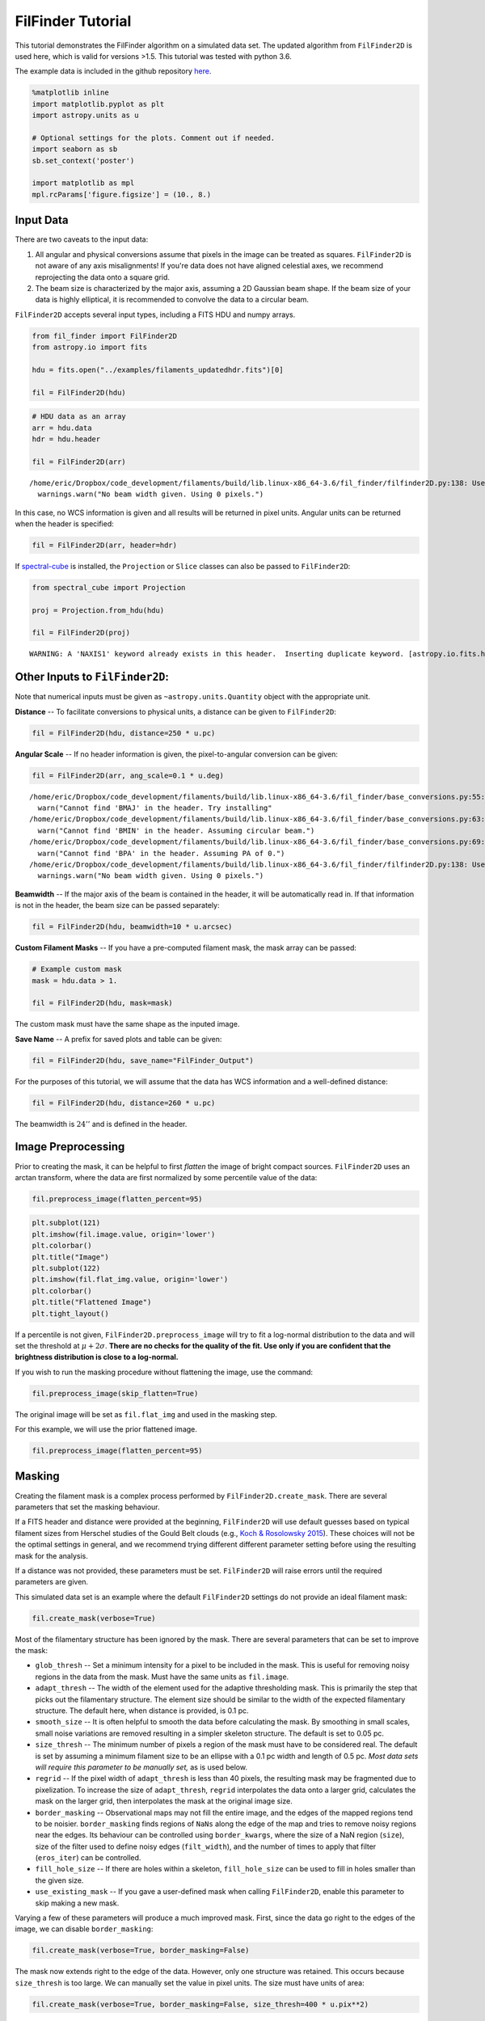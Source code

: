 
FilFinder Tutorial
==================

This tutorial demonstrates the FilFinder algorithm on a simulated data
set. The updated algorithm from ``FilFinder2D`` is used here, which is
valid for versions >1.5. This tutorial was tested with python 3.6.

The example data is included in the github repository
`here <https://github.com/e-koch/FilFinder/blob/master/examples/filaments_updatedhdr.fits>`__.

.. code:: ipython3

    %matplotlib inline
    import matplotlib.pyplot as plt
    import astropy.units as u
    
    # Optional settings for the plots. Comment out if needed.
    import seaborn as sb
    sb.set_context('poster')
    
    import matplotlib as mpl
    mpl.rcParams['figure.figsize'] = (10., 8.)

Input Data
----------

There are two caveats to the input data:

1) All angular and physical conversions assume that pixels in the image
   can be treated as squares. ``FilFinder2D`` is not aware of any axis
   misalignments! If you're data does not have aligned celestial axes,
   we recommend reprojecting the data onto a square grid.

2) The beam size is characterized by the major axis, assuming a 2D
   Gaussian beam shape. If the beam size of your data is highly
   elliptical, it is recommended to convolve the data to a circular
   beam.

``FilFinder2D`` accepts several input types, including a FITS HDU and
numpy arrays.

.. code:: ipython3

    from fil_finder import FilFinder2D
    from astropy.io import fits
    
    hdu = fits.open("../examples/filaments_updatedhdr.fits")[0]
    
    fil = FilFinder2D(hdu)

.. code:: ipython3

    # HDU data as an array
    arr = hdu.data
    hdr = hdu.header
    
    fil = FilFinder2D(arr)


.. parsed-literal::

    /home/eric/Dropbox/code_development/filaments/build/lib.linux-x86_64-3.6/fil_finder/filfinder2D.py:138: UserWarning: No beam width given. Using 0 pixels.
      warnings.warn("No beam width given. Using 0 pixels.")


In this case, no WCS information is given and all results will be
returned in pixel units. Angular units can be returned when the header
is specified:

.. code:: ipython3

    fil = FilFinder2D(arr, header=hdr)

If `spectral-cube <https://spectral-cube.readthedocs.io/en/latest/>`__
is installed, the ``Projection`` or ``Slice`` classes can also be passed
to ``FilFinder2D``:

.. code:: ipython3

    from spectral_cube import Projection
    
    proj = Projection.from_hdu(hdu)
    
    fil = FilFinder2D(proj)


.. parsed-literal::

    WARNING: A 'NAXIS1' keyword already exists in this header.  Inserting duplicate keyword. [astropy.io.fits.header]


Other Inputs to ``FilFinder2D``:
--------------------------------

Note that numerical inputs must be given as ``~astropy.units.Quantity``
object with the appropriate unit.

**Distance** -- To facilitate conversions to physical units, a distance
can be given to ``FilFinder2D``:

.. code:: ipython3

    fil = FilFinder2D(hdu, distance=250 * u.pc)

**Angular Scale** -- If no header information is given, the
pixel-to-angular conversion can be given:

.. code:: ipython3

    fil = FilFinder2D(arr, ang_scale=0.1 * u.deg)


.. parsed-literal::

    /home/eric/Dropbox/code_development/filaments/build/lib.linux-x86_64-3.6/fil_finder/base_conversions.py:55: UserWarning: Cannot find 'BMAJ' in the header. Try installing the `radio_beam` package for loading header information.
      warn("Cannot find 'BMAJ' in the header. Try installing"
    /home/eric/Dropbox/code_development/filaments/build/lib.linux-x86_64-3.6/fil_finder/base_conversions.py:63: UserWarning: Cannot find 'BMIN' in the header. Assuming circular beam.
      warn("Cannot find 'BMIN' in the header. Assuming circular beam.")
    /home/eric/Dropbox/code_development/filaments/build/lib.linux-x86_64-3.6/fil_finder/base_conversions.py:69: UserWarning: Cannot find 'BPA' in the header. Assuming PA of 0.
      warn("Cannot find 'BPA' in the header. Assuming PA of 0.")
    /home/eric/Dropbox/code_development/filaments/build/lib.linux-x86_64-3.6/fil_finder/filfinder2D.py:138: UserWarning: No beam width given. Using 0 pixels.
      warnings.warn("No beam width given. Using 0 pixels.")


**Beamwidth** -- If the major axis of the beam is contained in the
header, it will be automatically read in. If that information is not in
the header, the beam size can be passed separately:

.. code:: ipython3

    fil = FilFinder2D(hdu, beamwidth=10 * u.arcsec)

**Custom Filament Masks** -- If you have a pre-computed filament mask,
the mask array can be passed:

.. code:: ipython3

    # Example custom mask
    mask = hdu.data > 1.
    
    fil = FilFinder2D(hdu, mask=mask)

The custom mask must have the same shape as the inputed image.

**Save Name** -- A prefix for saved plots and table can be given:

.. code:: ipython3

    fil = FilFinder2D(hdu, save_name="FilFinder_Output")

For the purposes of this tutorial, we will assume that the data has WCS
information and a well-defined distance:

.. code:: ipython3

    fil = FilFinder2D(hdu, distance=260 * u.pc)

The beamwidth is :math:`24''` and is defined in the header.

Image Preprocessing
-------------------

Prior to creating the mask, it can be helpful to first *flatten* the
image of bright compact sources. ``FilFinder2D`` uses an arctan
transform, where the data are first normalized by some percentile value
of the data:

.. code:: ipython3

    fil.preprocess_image(flatten_percent=95)

.. code:: ipython3

    plt.subplot(121)
    plt.imshow(fil.image.value, origin='lower')
    plt.colorbar()
    plt.title("Image")
    plt.subplot(122)
    plt.imshow(fil.flat_img.value, origin='lower')
    plt.colorbar()
    plt.title("Flattened Image")
    plt.tight_layout()



.. image:: tutorial_files/tutorial_26_0.png


If a percentile is not given, ``FilFinder2D.preprocess_image`` will try
to fit a log-normal distribution to the data and will set the threshold
at :math:`\mu + 2 \sigma`. **There are no checks for the quality of the
fit. Use only if you are confident that the brightness distribution is
close to a log-normal.**

If you wish to run the masking procedure without flattening the image,
use the command:

.. code:: ipython3

    fil.preprocess_image(skip_flatten=True)

The original image will be set as ``fil.flat_img`` and used in the
masking step.

For this example, we will use the prior flattened image.

.. code:: ipython3

    fil.preprocess_image(flatten_percent=95)

Masking
-------

Creating the filament mask is a complex process performed by
``FilFinder2D.create_mask``. There are several parameters that set the
masking behaviour.

If a FITS header and distance were provided at the beginning,
``FilFinder2D`` will use default guesses based on typical filament sizes
from Herschel studies of the Gould Belt clouds (e.g., `Koch & Rosolowsky
2015 <https://ui.adsabs.harvard.edu/#abs/2015MNRAS.452.3435K/abstract>`__).
These choices will not be the optimal settings in general, and we
recommend trying different different parameter setting before using the
resulting mask for the analysis.

If a distance was not provided, these parameters must be set.
``FilFinder2D`` will raise errors until the required parameters are
given.

This simulated data set is an example where the default ``FilFinder2D``
settings do not provide an ideal filament mask:

.. code:: ipython3

    fil.create_mask(verbose=True)



.. image:: tutorial_files/tutorial_32_0.png


Most of the filamentary structure has been ignored by the mask. There
are several parameters that can be set to improve the mask:

-  ``glob_thresh`` -- Set a minimum intensity for a pixel to be included
   in the mask. This is useful for removing noisy regions in the data
   from the mask. Must have the same units as ``fil.image``.
-  ``adapt_thresh`` -- The width of the element used for the adaptive
   thresholding mask. This is primarily the step that picks out the
   filamentary structure. The element size should be similar to the
   width of the expected filamentary structure. The default here, when
   distance is provided, is 0.1 pc.
-  ``smooth_size`` -- It is often helpful to smooth the data before
   calculating the mask. By smoothing in small scales, small noise
   variations are removed resulting in a simpler skeleton structure. The
   default is set to 0.05 pc.
-  ``size_thresh`` -- The minimum number of pixels a region of the mask
   must have to be considered real. The default is set by assuming a
   minimum filament size to be an ellipse with a 0.1 pc width and length
   of 0.5 pc. *Most data sets will require this parameter to be manually
   set,* as is used below.
-  ``regrid`` -- If the pixel width of ``adapt_thresh`` is less than 40
   pixels, the resulting mask may be fragmented due to pixelization. To
   increase the size of ``adapt_thresh``, ``regrid`` interpolates the
   data onto a larger grid, calculates the mask on the larger grid, then
   interpolates the mask at the original image size.
-  ``border_masking`` -- Observational maps may not fill the entire
   image, and the edges of the mapped regions tend to be noisier.
   ``border_masking`` finds regions of ``NaNs`` along the edge of the
   map and tries to remove noisy regions near the edges. Its behaviour
   can be controlled using ``border_kwargs``, where the size of a NaN
   region (``size``), size of the filter used to define noisy edges
   (``filt_width``), and the number of times to apply that filter
   (``eros_iter``) can be controlled.
-  ``fill_hole_size`` -- If there are holes within a skeleton,
   ``fill_hole_size`` can be used to fill in holes smaller than the
   given size.
-  ``use_existing_mask`` -- If you gave a user-defined mask when calling
   ``FilFinder2D``, enable this parameter to skip making a new mask.

Varying a few of these parameters will produce a much improved mask.
First, since the data go right to the edges of the image, we can disable
``border_masking``:

.. code:: ipython3

    fil.create_mask(verbose=True, border_masking=False)



.. image:: tutorial_files/tutorial_34_0.png


The mask now extends right to the edge of the data. However, only one
structure was retained. This occurs because ``size_thresh`` is too
large. We can manually set the value in pixel units. The size must have
units of area:

.. code:: ipython3

    fil.create_mask(verbose=True, border_masking=False, size_thresh=400 * u.pix**2)



.. image:: tutorial_files/tutorial_36_0.png


Much better! Most of the filamentary structure is now being included in
the mask.

This simulated image does not have noise added in, however, most data
sets will. The cell below demonstrates how to set ``glob_thresh`` to
avoid noisy regions:

.. code:: ipython3

    # Define the noise value. As a demonstration, say values below the 20th percentile here are dominated by noise
    noise_level = np.percentile(fil.image, 20)
    noise_level
    
    plt.imshow(fil.image.value > noise_level, origin='lower')




.. parsed-literal::

    <matplotlib.image.AxesImage at 0x7f5472ec9da0>




.. image:: tutorial_files/tutorial_38_1.png


The dark regions will be excluded from the final mask. The filament mask
with the threshold is then:

.. code:: ipython3

    fil.create_mask(verbose=True, border_masking=False, size_thresh=400 * u.pix**2, glob_thresh=0.0267)



.. image:: tutorial_files/tutorial_40_0.png


A few small region have been removed compared to the previous mask, but
the structure is largely unchanged in this case.

This is a usable mask for the filament analysis. The effects of altering
the other parameters are shown in `Koch & Rosolowsky
2015 <https://ui.adsabs.harvard.edu/#abs/2015MNRAS.452.3435K/abstract>`__.

Try varying each parameter to assess its affect on your data.

If you gave a user-defined mask at the beginning, run:

.. code:: ipython3

    fil.create_mask(use_existing_mask=True)


.. parsed-literal::

    /home/eric/Dropbox/code_development/filaments/build/lib.linux-x86_64-3.6/fil_finder/filfinder2D.py:288: UserWarning: Using inputted mask. Skipping creation of anew mask.
      warnings.warn("Using inputted mask. Skipping creation of a"


Skeletonization
---------------

The next step is to reduce the mask into single-pixel-width skeleton
objects. These skeletons will define the location of a filament and its
path.

In ``FilFinder2D``, the `medial
axis <http://scikit-image.org/docs/0.10.x/auto_examples/plot_medial_transform.html>`__
is defined to be the skeleton:

.. code:: ipython3

    fil.medskel(verbose=True)



.. image:: tutorial_files/tutorial_44_0.png


Skeletons: Pruning & Length
---------------------------

We are now prepared to analyze the filaments. The first analysis step
includes two parts: pruning the skeleton structures and finding the
filament lengths. The first part removes small/unimportant spurs on the
skeletons. To ensure important portions of the skeleton are retained,
however, both parts are performed together.

Each skeleton is converted into a graph object using the
`networkx <https://networkx.github.io/>`__ package. We use the graph to
find the longest path through the skeleton, which is used to define the
structure's length. All branches in the skeleton away from this longest
path are eligible to be pruned off.

This process is handled by the ``FilFinder2D.analyze_skeletons``
function. When using ``verbose=True``, a ton of plots will get returned.
To save you some scrolling, the verbose mode is highlighted for just one
filament below.

With just the default settings:

.. code:: ipython3

    fil.analyze_skeletons()
    
    plt.imshow(fil.skeleton, origin='lower')




.. parsed-literal::

    <matplotlib.image.AxesImage at 0x7f5472dfa2b0>




.. image:: tutorial_files/tutorial_46_1.png


The skeletons are largely the same, with only short branches removed.

The default settings use minimum skeleton and branch lengths based off
of the beam size. To be kept, a branch must be at least three times the
length of the beam and a skeleton must have a length of 5 times the
beam. Practically, this will only remove very small features.

These parameters, and ones related to the pruning, can be manually set:

-  ``prune_criteria`` -- The criteria for removing a branch can be
   altered. The default ('all') uses a mix of the average intensity
   along the branch and its length. The length alone can be used for
   pruning with ``prune_criteria='length'``. All branches below this
   length will be removed. Finally, only the intensity can be used for
   pruning (``prune_criteria='intensity'``). A branch is kept in this
   case by comparing the average intensity along the branch to the
   average over the whole filament. The critical fraction that
   determines whether a branch is important is set by
   ``relintens_thresh``.
-  ``relintens_thresh`` -- Set the critical intensity comparison for
   intensity-based pruning.
-  ``nbeam_lengths`` -- Number of beam widths a skeleton must have to be
   considered a valid structure. Default is 5.
-  ``branch_nbeam_lengths`` -- Number of beam widths a branch must have
   to avoid pruning. Default is 3.
-  ``skel_thresh`` -- Minimum length for a skeleton. Overrides
   ``nbeam_lengths``. Must have a unit of length.
-  ``branch_thresh`` -- Minimum length for a branch. Overrides
   ``branch_nbeam_lengths``. Must have a unit of length.
-  ``max_prune_iter`` -- Number of pruning iterations. The default is
   10, which works well for multiple data sets used in the testing
   process. A warning is returned if the maximum is reached. **New in
   ``FilFinder2D``!**

Here we will highlight the effect of pruning away moderately long
branches. Note that re-running ``FilFinder2D.analyze_skeletons`` will
start on the *output* from the previous call, not that original skeleton
from ``FilFinder2D.medskel``.

.. code:: ipython3

    fil.analyze_skeletons(branch_thresh=40 * u.pix, prune_criteria='length')
    
    plt.imshow(fil.skeleton, origin='lower')
    plt.contour(fil.skeleton_longpath, colors='r')




.. parsed-literal::

    <matplotlib.contour.QuadContourSet at 0x7f547d573b70>




.. image:: tutorial_files/tutorial_48_1.png


The structure have now been significantly pruned. The red contours
highlight the longest paths through each skeleton.

If we continue to increase the branch threshold, the skeletons will
converge to the longest path structures:

.. code:: ipython3

    fil.analyze_skeletons(branch_thresh=400 * u.pix, prune_criteria='length')
    
    plt.imshow(fil.skeleton, origin='lower')
    plt.contour(fil.skeleton_longpath, colors='r')




.. parsed-literal::

    <matplotlib.contour.QuadContourSet at 0x7f5472dfa630>




.. image:: tutorial_files/tutorial_50_1.png


This is an extreme case of pruning and a significant amount of real
structure was removed. We will return to a less pruned version to use
for the rest of the tutorial:

.. code:: ipython3

    fil.medskel(verbose=False)
    fil.analyze_skeletons(branch_thresh=5 * u.pix, prune_criteria='length')
    
    plt.imshow(fil.skeleton, origin='lower')
    plt.contour(fil.skeleton_longpath, colors='r')




.. parsed-literal::

    <matplotlib.contour.QuadContourSet at 0x7f5472c0a550>




.. image:: tutorial_files/tutorial_52_1.png


Another new feature of ``FilFinder2D`` is that each filament has its own
analysis class defined in ``fil.filaments``:

.. code:: ipython3

    fil.filaments




.. parsed-literal::

    [<fil_finder.filament.Filament2D at 0x7f5472bf2fd0>,
     <fil_finder.filament.Filament2D at 0x7f5472bf2978>,
     <fil_finder.filament.Filament2D at 0x7f5472c2a710>,
     <fil_finder.filament.Filament2D at 0x7f5472c2a3c8>,
     <fil_finder.filament.Filament2D at 0x7f5472c2a518>,
     <fil_finder.filament.Filament2D at 0x7f5472afce80>,
     <fil_finder.filament.Filament2D at 0x7f5472afce48>,
     <fil_finder.filament.Filament2D at 0x7f5472afcb00>,
     <fil_finder.filament.Filament2D at 0x7f5472afcd30>,
     <fil_finder.filament.Filament2D at 0x7f5472afcba8>,
     <fil_finder.filament.Filament2D at 0x7f5472afccc0>,
     <fil_finder.filament.Filament2D at 0x7f5472f27940>]



This allows for each skeleton to be analyzed independently, in case your
analysis requires fine-tuning.

A separate tutorial on the ``Filament2D`` class is available from the
`docs page <http://fil-finder.readthedocs.io/en/latest/>`__. We will
highlight some of the features here to show the plotting outputs. Each
``Filament2D`` class does not contain that entire image, however, to
avoid making multiple copies of the data.

The first filament is quite large with a lot of structure. We can plot
the output from ``FilFinder2D.analyze_skeletons`` for just one filament
with:

.. code:: ipython3

    fil1 = fil.filaments[0]
    fil1.skeleton_analysis(fil.image, verbose=True, branch_thresh=5 * u.pix, prune_criteria='length')



.. image:: tutorial_files/tutorial_56_0.png



.. image:: tutorial_files/tutorial_56_1.png



.. image:: tutorial_files/tutorial_56_2.png


Three plots are returned:

-  The labeled branch array (left) with intersection points removed and
   the equivalent graph structure (right).
-  The longest path through the skeleton (left) and the same labeled
   branch array (right) as above.
-  The final, pruned skeleton structure.

Only one set of plots is shown after the iterative pruning has been
finished.

The lengths of the filament's longest paths are now calculated:

.. code:: ipython3

    fil.lengths()




.. math::

    [453.75945,~270.73506,~159.46804,~127.63961,~156.30866,~138.61017,~46.112698,~165.75231,~32.313708,~115.56854,~72.083261,~65.698485] \; \mathrm{pix}



The default output is in pixel units, but if the angular and physical
scales are defined, they can be converted into other units:

.. code:: ipython3

    fil.lengths(u.deg)




.. math::

    [0.75626575,~0.45122511,~0.26578006,~0.21273268,~0.26051443,~0.23101696,~0.076854497,~0.27625385,~0.053856181,~0.19261424,~0.12013877,~0.10949747] \; \mathrm{{}^{\circ}}



.. code:: ipython3

    fil.lengths(u.pc)




.. math::

    [3.4318251,~2.0475946,~1.2060717,~0.9653503,~1.182177,~1.0483217,~0.34875465,~1.2536002,~0.2443916,~0.87405568,~0.54517244,~0.49688378] \; \mathrm{pc}



The properties of the branches are also saved in the
``FilFinder2D.branch_properties`` dictionary. This includes the length
of each branch, the average intensity, the skeleton pixels of the
branch, and the number of branches in each skeleton:

.. code:: ipython3

    fil.branch_properties.keys()




.. parsed-literal::

    dict_keys(['length', 'intensity', 'pixels', 'number'])



.. code:: ipython3

    fil.branch_properties['number']




.. parsed-literal::

    array([36, 15,  3,  7, 11, 10,  1,  8,  1,  8,  1,  3])



.. code:: ipython3

    fil.branch_properties['length'][0]




.. math::

    [62.284271,~20.485281,~6.2426407,~13.656854,~7,~20.071068,~10.656854,~14.313708,~12.828427,~10.242641,~18.313708,~26.313708,~67.627417,~58.769553,~5.4142136,~15.485281,~15.071068,~12.242641,~25.727922,~16.313708,~7.8284271,~5.6568542,~7.2426407,~20.313708,~19.727922,~7.6568542,~30.970563,~56.112698,~14.899495,~23.142136,~8.2426407,~36.384776,~16.142136,~34.556349,~11.828427,~51.355339] \; \mathrm{pix}



Note that the pixels are defined with respect to the cut-out structures
in ``Filament2D``. These offsets are contained in
``FilFinder2D.filament_extents``. See the ``FilFinder2D`` tutorial for
more information.

The branch lengths can also be returned with:

.. code:: ipython3

    fil.branch_lengths(u.pix)[0]




.. math::

    [62.284271,~20.485281,~6.2426407,~13.656854,~7,~20.071068,~10.656854,~14.313708,~12.828427,~10.242641,~18.313708,~26.313708,~67.627417,~58.769553,~5.4142136,~15.485281,~15.071068,~12.242641,~25.727922,~16.313708,~7.8284271,~5.6568542,~7.2426407,~20.313708,~19.727922,~7.6568542,~30.970563,~56.112698,~14.899495,~23.142136,~8.2426407,~36.384776,~16.142136,~34.556349,~11.828427,~51.355339] \; \mathrm{pix}



.. code:: ipython3

    fil.branch_lengths(u.pc)[0]




.. math::

    [0.47106176,~0.1549321,~0.047213675,~0.10328806,~0.052941654,~0.15179936,~0.080598784,~0.10825591,~0.097022593,~0.077466048,~0.13850829,~0.19901304,~0.51147247,~0.44447962,~0.040948203,~0.11711663,~0.11398389,~0.092592235,~0.19458268,~0.1233821,~0.059207126,~0.042783317,~0.054776768,~0.15363448,~0.14920412,~0.057909504,~0.23423326,~0.42438558,~0.11268627,~0.17502613,~0.062339862,~0.27518146,~0.12208448,~0.2613529,~0.089459499,~0.38840523] \; \mathrm{pc}



Curvature and Orientation
-------------------------

A filament's curvature and orientation are calculated using a modified
version of the `Rolling Hough Transform
(RHT) <http://adsabs.harvard.edu/abs/2014ApJ...789...82C>`__. This can
be run either on the longest path skeletons or on individual branches.

The default setting is to run on the longest path skeletons:

.. code:: ipython3

    fil.exec_rht()
    fil1.plot_rht_distrib()



.. image:: tutorial_files/tutorial_70_0.png


The RHT distribution is shown for the first skeleton, along with its
longest path skeleton. The polar plot shows the distribution as a
function of :math:`2\theta`. Since there is no preferred direction,
:math:`0` and :math:`\pi` are equivalent direction for a filament, and
so the distribution is defined over :math:`\theta \in [-\pi/2, \pi/2)`.
Plotting the distribution as :math:`2\theta` makes it easier to
visualize with discontinuities. The solid green line shows the mean
orientation of the filament, and the curvature region is indicated by
the angle between the dashed blue lines.

The RHT distribution is built by measuring the angular distribution in a
circular region around each pixel in the skeleton, then accumulating the
distribution over all pixels in the skeleton. There are three parameters
that affect the distribution:

-  ``radius`` -- the radius of the circular region to use. The default
   is 10 pixels. The region must be large enough to avoid pixelization
   (causing spikes at 0, 45, and 90 deg) but small enough to only
   include the local filament direction.
-  ``ntheta`` -- The number of bins in :math:`\theta` to calculate the
   distribution at. Default is 180.
-  ``background_percentile`` -- The accumulation process used to create
   the distribution will create a constant background level over
   :math:`\theta`. Peaks in the distribution are better characterized by
   removing this constant level. The default setting is to subtract the
   25th percentile from the distribution.

The RHT returns the orientation and curvature of each filament. The
orientation is defined as the circular mean and the curvature is the
interquartile region about the mean. See the
`documentation <http://fil-finder.readthedocs.io/en/latest/api/fil_finder.FilFinder2D.html#fil_finder.FilFinder2D.exec_rht>`__
for the definitions.

.. code:: ipython3

    fil.orientation




.. math::

    [-0.09372123,~-0.4688631,~0.046228431,~0.47607807,~-0.56841827,~-0.96319154,~-0.57605962,~-1.0046175,~-0.028319612,~-0.41163082,~-0.74576315,~0.12105612] \; \mathrm{rad}



.. code:: ipython3

    fil.curvature




.. math::

    [0.58720166,~0.76920664,~0.50536306,~0.89124894,~0.77025275,~0.73970447,~0.44143597,~1.076277,~0.46711777,~0.73452577,~0.54890669,~0.55313247] \; \mathrm{rad}



It can be more useful to run this analysis on individual branches to
understand the distribution of orientation and curvature across the
whole map. This can be performed by enabling ``branches=True``:

.. code:: ipython3

    fil.exec_rht(branches=True, min_branch_length=5 * u.pix)

There is no default plot setting in this case.

An additional parameter is enabled in this mode: ``min_branch_lengths``.
This avoids running the RHT on very short branches, where pixelization
will lead to large spikes towards the axis directions.

The outputs are contained in ``FilFinder2D.orientation_branches`` and
``FilFinder2D.curvature_branches``, which return a list of lists for
each filament. These can be visualized as distributions:

.. code:: ipython3

    _ = plt.hist(fil.orientation_branches[0].value, bins=10)
    plt.xlabel("Orientation (rad)")




.. parsed-literal::

    Text(0.5,0,'Orientation (rad)')




.. image:: tutorial_files/tutorial_77_1.png


.. code:: ipython3

    all_orient = np.array([orient.value for fil_orient in fil.orientation_branches for orient in fil_orient])
    # Short, excluded branches have NaNs
    all_orient = all_orient[np.isfinite(all_orient)]
    
    _ = plt.hist(all_orient, bins=10)
    plt.xlabel("Orientation (rad)")




.. parsed-literal::

    Text(0.5,0,'Orientation (rad)')




.. image:: tutorial_files/tutorial_78_1.png


No orientation is strongly preferred in the example data.

Radial Profiles and Widths
--------------------------

``FilFinder2D`` finds filament widths by creating radial profiles
centered on the skeleton. A simple model can then be fit to the radial
profile to find the width.

There are several parameters used to control the creation of the radial
profile:

-  ``max_dist`` -- The maximum radial distance to build the radial
   profile to. Must be given in units of length (pixel, degree, pc,
   etc...). The default is 10 pixels. In order to not bias the fit, the
   profile should extend far enough to adequately fit the background
   level.
-  ``pad_to_distance`` -- FilFinder only includes pixels in the radial
   profiles that are closest to the filament which avoids
   double-counting pixels. But if the filaments are closely packed
   together, this can severely limit the number of points used to make
   the profile. ``pad_to_distance`` forces all pixels within the given
   distance to be included in the profile. Must be given in length units
   and be less than ``max_dist``.
-  ``use_longest_path`` -- Will use the longest path skeleton instead of
   the full skeleton. Default is False.
-  ``kwargs`` -- These are passed to the
   `radial\_profile <https://github.com/e-koch/FilFinder/blob/master/fil_finder/width.py#L365>`__
   function. Please see the documentation in the link for the different
   options. If an error about empty bins or an array with a shape of 0
   is returned, try using ``auto_cut=False``.

FilFinder supports 3 simple models for fitting the radial profiles: a
Gaussian with a mean fixed to 0 and a constant background, the same
Gaussian without a background, and a non-parametric method to estimate
Gaussian widths. However, FilFinder uses the
`astropy.modeling <http://docs.astropy.org/en/stable/modeling/>`__
package and will accept any 1D astropy model. For example, the
`radfil <https://github.com/catherinezucker/radfil>`__ package has an
astropy implementation of a Plummer model, which could be used here.

The parameters that control the fitting are:

-  ``fit_model`` -- The model to the profiles to. The defaults are
   ``gaussian_bkg``, ``gaussian_nobkg``, and ``nonparam``. Otherwise, a
   1D astropy model can be given, as discussed above.
-  ``fitter`` -- The fitter to use. See
   `astropy.modeling.fitter <http://docs.astropy.org/en/stable/modeling/index.html#module-astropy.modeling.fitting>`__.
   Defaults to a least-squares fitter.
-  ``try_nonparam`` -- If the fit to the model fails, the non-parametric
   method can be used instead. Default is True.
-  ``add_width_to_length`` -- The fitted FWHM can be added to the
   lengths (``FilFinder2D.lengths``), assuming that the skeleton's
   length was shortened by the width in the medial axis transform
   (``FilFinder2D.medskel``). The width will not be added if the fit was
   poor or highly unconstrained. Default is True.
-  ``deconvolve_width`` -- Subtract off the beam width when calculating
   the FWHM width. Default is True.
-  ``fwhm_function`` -- Pass a function that takes the ``fit_model`` and
   returns the FWHM and its uncertainty. If None is given, the FWHM is
   passed assuming a Gaussian profile.
-  ``chisq_max`` -- The critical reduced :math:`\chi^2` used to
   determine "bad" fits. The default is 10, and is entirely subjective.
   This seems to flag most bad fits, but the quality of the fits should
   always be visually checked.

With the default settings, a Gaussian with a constant background is fit
to the profiles:

.. code:: ipython3

    fil.find_widths(max_dist=0.2 * u.pc)
    fil1.plot_radial_profile(xunit=u.pc)


.. parsed-literal::

    /home/eric/Dropbox/code_development/filaments/build/lib.linux-x86_64-3.6/fil_finder/filament.py:926: UserWarning: Ignoring adding the width to the length because the fail flag was raised for the fit.
      warnings.warn("Ignoring adding the width to the length because"



.. image:: tutorial_files/tutorial_81_1.png


The radial profile of the first filament is shown above. The binned
radial profile is shown as black diamonds and the fit is shown with the
red solid line.

The profile can be plotted with different ``xunit``\ s:

.. code:: ipython3

    fil1.plot_radial_profile(xunit=u.pix)



.. image:: tutorial_files/tutorial_83_0.png


Based on the warning above, at least one of the filament profile fits
failed. We can look at the list of widths. ``FilFinder2D.widths()``
returns the FWHMs and their uncertainties:

.. code:: ipython3

    fil.widths()




.. parsed-literal::

    (<Quantity [ 6.8908461 ,  4.3148627 ,  7.61875285,  5.73253972,  6.89457072,
                 7.01281673, 43.24213164,  5.51177282,  8.63979524,  4.62431374,
                 2.61879647,  5.11334422] pix>,
     <Quantity [ 0.21120144,  0.21981508,  0.25891586,  0.34575726,  0.1521915 ,
                 0.57087374, 56.06296197,  0.18323136,  0.71417106,  0.42027546,
                 0.39571059,  0.23258477] pix>)



These widths can be returned in other units as well:

.. code:: ipython3

    fil.widths(u.pc)




.. parsed-literal::

    (<Quantity [0.05211611, 0.03263371, 0.05762134, 0.04335573, 0.05214428,
                0.05303859, 0.32704428, 0.04168605, 0.06534358, 0.03497412,
                0.0198062 , 0.0386727 ] pc>,
     <Quantity [0.00159734, 0.00166248, 0.0019582 , 0.00261499, 0.00115104,
                0.00431757, 0.42400942, 0.0013858 , 0.00540134, 0.00317858,
                0.0029928 , 0.00175906] pc>)



The 6th filament has a much larger width, and its uncertainty is very
large. We can look at this radial profile more closely:

.. code:: ipython3

    fil.filaments[6].plot_radial_profile(xunit=u.pc)



.. image:: tutorial_files/tutorial_89_0.png


This is a faint feature near another, and the simple modeling has failed
here. This is a case where fine-tuning may lead to a better result for
certain filaments. See the ``Filament2D`` tutorial.

The fit results can be returned as an `astropy
table <http://docs.astropy.org/en/stable/table/>`__:

.. code:: ipython3

    fil.width_fits(xunit=u.pc)


.. parsed-literal::

    WARNING: MergeConflictWarning: In merged column 'amplitude_0' the 'unit' attribute does not match ( != K).  Using K for merged output [astropy.utils.metadata]
    WARNING: MergeConflictWarning: In merged column 'amplitude_0_err' the 'unit' attribute does not match ( != K).  Using K for merged output [astropy.utils.metadata]
    WARNING: MergeConflictWarning: In merged column 'stddev_0' the 'unit' attribute does not match ( != pc).  Using pc for merged output [astropy.utils.metadata]
    WARNING: MergeConflictWarning: In merged column 'stddev_0_err' the 'unit' attribute does not match ( != pc).  Using pc for merged output [astropy.utils.metadata]
    WARNING: MergeConflictWarning: In merged column 'amplitude_1' the 'unit' attribute does not match ( != K).  Using K for merged output [astropy.utils.metadata]
    WARNING: MergeConflictWarning: In merged column 'amplitude_1_err' the 'unit' attribute does not match ( != K).  Using K for merged output [astropy.utils.metadata]
    WARNING: MergeConflictWarning: In merged column 'amplitude_0' the 'unit' attribute does not match (K != ).  Using  for merged output [astropy.utils.metadata]
    WARNING: MergeConflictWarning: In merged column 'amplitude_0_err' the 'unit' attribute does not match (K != ).  Using  for merged output [astropy.utils.metadata]
    WARNING: MergeConflictWarning: In merged column 'stddev_0' the 'unit' attribute does not match (pc != ).  Using  for merged output [astropy.utils.metadata]
    WARNING: MergeConflictWarning: In merged column 'stddev_0_err' the 'unit' attribute does not match (pc != ).  Using  for merged output [astropy.utils.metadata]
    WARNING: MergeConflictWarning: In merged column 'amplitude_1' the 'unit' attribute does not match (K != ).  Using  for merged output [astropy.utils.metadata]
    WARNING: MergeConflictWarning: In merged column 'amplitude_1_err' the 'unit' attribute does not match (K != ).  Using  for merged output [astropy.utils.metadata]




.. raw:: html

    <i>Table length=12</i>
    <table id="table140000708124064" class="table-striped table-bordered table-condensed">
    <thead><tr><th>amplitude_0</th><th>amplitude_0_err</th><th>stddev_0</th><th>stddev_0_err</th><th>amplitude_1</th><th>amplitude_1_err</th><th>fwhm</th><th>fwhm_err</th><th>fail_flag</th><th>model_type</th></tr></thead>
    <thead><tr><th></th><th></th><th></th><th></th><th></th><th></th><th>pc</th><th>pc</th><th></th><th></th></tr></thead>
    <thead><tr><th>float64</th><th>float64</th><th>float64</th><th>float64</th><th>float64</th><th>float64</th><th>float64</th><th>float64</th><th>bool</th><th>str12</th></tr></thead>
    <tr><td>0.8266318642985881</td><td>0.021908564156604842</td><td>3.3835577748381396</td><td>0.07756760622361797</td><td>0.07000301037057191</td><td>0.0066838356612052875</td><td>0.052116112847711886</td><td>0.0015973362521571198</td><td>False</td><td>gaussian_bkg</td></tr>
    <tr><td>1.610889141321533</td><td>0.05823998765210095</td><td>2.498581466936979</td><td>0.0684566283485164</td><td>0.10149694602325535</td><td>0.011292916525371517</td><td>0.03263370969939996</td><td>0.0016624820013050273</td><td>False</td><td>gaussian_bkg</td></tr>
    <tr><td>0.8867464296160771</td><td>0.031793809834588294</td><td>3.6541914982443844</td><td>0.09734996214533265</td><td>0.1558602055832551</td><td>0.00785018512868218</td><td>0.05762133955387579</td><td>0.001958204832120392</td><td>False</td><td>gaussian_bkg</td></tr>
    <tr><td>0.6715148511637843</td><td>0.032901580538658826</td><td>2.968437758937908</td><td>0.12041344744531615</td><td>0.1174774330284996</td><td>0.009160806938584936</td><td>0.04335573344311829</td><td>0.0026149944928117643</td><td>False</td><td>gaussian_bkg</td></tr>
    <tr><td>0.4353429538973092</td><td>0.009204276481418352</td><td>3.3849258021981505</td><td>0.05590272982997455</td><td>0.02526366665910463</td><td>0.0022355344064575295</td><td>0.05214428247972733</td><td>0.0011510385041146299</td><td>False</td><td>gaussian_bkg</td></tr>
    <tr><td>0.13653513247619764</td><td>0.008853443143977605</td><td>3.4284523403458675</td><td>0.21058090555591993</td><td>0.04690377151911184</td><td>0.0038059534077885884</td><td>0.053038588139601446</td><td>0.004317571408578928</td><td>False</td><td>gaussian_bkg</td></tr>
    <tr><td>0.08139836490154266</td><td>0.016841093078255653</td><td>0.13947584235216182</td><td>0.17929477062975646</td><td>0.04166540503501892</td><td>0.0183346439152956</td><td>0.3270442815271493</td><td>0.4240094190495937</td><td>True</td><td>nonparam</td></tr>
    <tr><td>0.21357591588327188</td><td>0.005301560204550227</td><td>2.89205108873655</td><td>0.0629752233735968</td><td>0.05620741989680834</td><td>0.0013182403481251076</td><td>0.04168605274044444</td><td>0.0013857959315123815</td><td>False</td><td>gaussian_bkg</td></tr>
    <tr><td>1.7292936362939049</td><td>0.16886579339497365</td><td>4.0431210697068884</td><td>0.27521588902838573</td><td>-0.010528218993459898</td><td>0.033082124518902876</td><td>0.06534357859370385</td><td>0.005401342450237702</td><td>False</td><td>gaussian_bkg</td></tr>
    <tr><td>1.6067353590457791</td><td>0.09476125935685616</td><td>2.596490706619731</td><td>0.1349830078341973</td><td>0.20945758183542568</td><td>0.03207949945389873</td><td>0.034974116881036445</td><td>0.003178582552243453</td><td>False</td><td>gaussian_bkg</td></tr>
    <tr><td>0.03892922006803144</td><td>0.0028615655670046715</td><td>2.030309712573202</td><td>0.09204531211727611</td><td>0.029055098584967392</td><td>0.00033216917564048653</td><td>0.019806202366241643</td><td>0.002992796127670664</td><td>False</td><td>gaussian_bkg</td></tr>
    <tr><td>2.544740855958763</td><td>0.08294821284997458</td><td>2.7569059276825842</td><td>0.07779450314303882</td><td>0.22128380631722383</td><td>0.031851617462379564</td><td>0.038672700082474525</td><td>0.001759060359710792</td><td>False</td><td>gaussian_bkg</td></tr>
    </table>



This provides the fit results, the parameter errors, whether or not the
fit failed, and the type of model used. The table can then be saved.

Other Filament Properties
-------------------------

With the width models, we can define other filament properties, such as
the total intensity within the FWHM of the filament:

.. code:: ipython3

    fil.total_intensity()




.. math::

    [7133.1509,~3538.8506,~1187.0249,~853.59998,~824.00342,~350.38428,~98.006683,~359.08759,~400.62476,~2129.0601,~11.555851,~1204.0597] \; \mathrm{K}



If a background was fit in the model, the background level can be
subtracted off. The index of the background parameter needs to be given.
For the ''gaussian\_bkg'', this is ``bkg_mod_index=2`` and set as the
default:

.. code:: ipython3

    fil.total_intensity(bkg_subtract=True)




.. math::

    [6738.7539,~3378.1809,~990.95276,~738.23712,~782.19208,~266.42651,~21.717327,~291.18903,~404.1517,~1898.6567,~6.3840432,~1115.9888] \; \mathrm{K}



The median brightness along the skeleton is calculated with:

.. code:: ipython3

    fil.median_brightness()




.. parsed-literal::

    array([0.995523  , 2.0136652 , 1.088453  , 0.8972937 , 0.503168  ,
           0.1784499 , 0.05824468, 0.27832663, 0.9761157 , 1.8300676 ,
           0.06206793, 3.0347648 ], dtype=float32)



Based on the radial profile models, we can create an image based on the
models:

.. code:: ipython3

    fil_mod = fil.filament_model()
    plt.imshow(fil_mod)
    plt.colorbar()




.. parsed-literal::

    <matplotlib.colorbar.Colorbar at 0x7f5472e73400>




.. image:: tutorial_files/tutorial_99_1.png


By default, the background level is subtracted off, as was used for
``fil.total_intensity``. The maximum radius around each skeleton to
evaluate the model can also be given with ``max_radius``. The default is
3 times the FWHM, which should account for most of the model flux.

This model can be used to estimate the fraction of the total flux
contained in the filamentary structure:

.. code:: ipython3

    fil.covering_fraction()




.. parsed-literal::

    0.5562639744273953



The same keywords given to ``FilFinder2D.filament_model`` can be passed
here.

The values aligned along the longest path are returned with:

.. code:: ipython3

    profs = fil.ridge_profiles()
    plt.subplot(211)
    plt.plot(profs[0])
    plt.subplot(212)
    plt.plot(profs[1])
    plt.tight_layout()



.. image:: tutorial_files/tutorial_103_0.png


This can be useful for examining the distribution of cores along
filaments.

Output Table & Images
---------------------

``FilFinder2D`` returns result tables as `astropy
tables <http://docs.astropy.org/en/stable/table/>`__.
``FilFinder2D.width_fits`` is highlighted above.

The width results and additional properties are returned with:

.. code:: ipython3

    fil.output_table(xunit=u.pc)


.. parsed-literal::

    WARNING: MergeConflictWarning: In merged column 'amplitude_0' the 'unit' attribute does not match ( != K).  Using K for merged output [astropy.utils.metadata]
    WARNING: MergeConflictWarning: In merged column 'amplitude_0_err' the 'unit' attribute does not match ( != K).  Using K for merged output [astropy.utils.metadata]
    WARNING: MergeConflictWarning: In merged column 'stddev_0' the 'unit' attribute does not match ( != pc).  Using pc for merged output [astropy.utils.metadata]
    WARNING: MergeConflictWarning: In merged column 'stddev_0_err' the 'unit' attribute does not match ( != pc).  Using pc for merged output [astropy.utils.metadata]
    WARNING: MergeConflictWarning: In merged column 'amplitude_1' the 'unit' attribute does not match ( != K).  Using K for merged output [astropy.utils.metadata]
    WARNING: MergeConflictWarning: In merged column 'amplitude_1_err' the 'unit' attribute does not match ( != K).  Using K for merged output [astropy.utils.metadata]
    WARNING: MergeConflictWarning: In merged column 'amplitude_0' the 'unit' attribute does not match (K != ).  Using  for merged output [astropy.utils.metadata]
    WARNING: MergeConflictWarning: In merged column 'amplitude_0_err' the 'unit' attribute does not match (K != ).  Using  for merged output [astropy.utils.metadata]
    WARNING: MergeConflictWarning: In merged column 'stddev_0' the 'unit' attribute does not match (pc != ).  Using  for merged output [astropy.utils.metadata]
    WARNING: MergeConflictWarning: In merged column 'stddev_0_err' the 'unit' attribute does not match (pc != ).  Using  for merged output [astropy.utils.metadata]
    WARNING: MergeConflictWarning: In merged column 'amplitude_1' the 'unit' attribute does not match (K != ).  Using  for merged output [astropy.utils.metadata]
    WARNING: MergeConflictWarning: In merged column 'amplitude_1_err' the 'unit' attribute does not match (K != ).  Using  for merged output [astropy.utils.metadata]




.. raw:: html

    <i>Table length=12</i>
    <table id="table140000669213192" class="table-striped table-bordered table-condensed">
    <thead><tr><th>lengths</th><th>branches</th><th>total_intensity</th><th>median_brightness</th><th>X_posn</th><th>Y_posn</th><th>amplitude_0</th><th>amplitude_0_err</th><th>stddev_0</th><th>stddev_0_err</th><th>amplitude_1</th><th>amplitude_1_err</th><th>fwhm</th><th>fwhm_err</th><th>fail_flag</th><th>model_type</th></tr></thead>
    <thead><tr><th>pc</th><th></th><th>K</th><th></th><th>pix</th><th>pix</th><th></th><th></th><th></th><th></th><th></th><th></th><th>pc</th><th>pc</th><th></th><th></th></tr></thead>
    <thead><tr><th>float64</th><th>int64</th><th>float64</th><th>float32</th><th>float64</th><th>float64</th><th>float64</th><th>float64</th><th>float64</th><th>float64</th><th>float64</th><th>float64</th><th>float64</th><th>float64</th><th>bool</th><th>str12</th></tr></thead>
    <tr><td>3.4839412361229956</td><td>36</td><td>7133.15087890625</td><td>0.995523</td><td>106.0</td><td>95.5</td><td>0.8266318642985881</td><td>0.021908564156604842</td><td>3.3835577748381396</td><td>0.07756760622361797</td><td>0.07000301037057191</td><td>0.0066838356612052875</td><td>0.052116112847711886</td><td>0.0015973362521571198</td><td>False</td><td>gaussian_bkg</td></tr>
    <tr><td>2.080228297847961</td><td>15</td><td>3538.8505859375</td><td>2.0136652</td><td>188.0</td><td>45.0</td><td>1.610889141321533</td><td>0.05823998765210095</td><td>2.498581466936979</td><td>0.0684566283485164</td><td>0.10149694602325535</td><td>0.011292916525371517</td><td>0.03263370969939996</td><td>0.0016624820013050273</td><td>False</td><td>gaussian_bkg</td></tr>
    <tr><td>1.2636930050233348</td><td>3</td><td>1187.02490234375</td><td>1.088453</td><td>142.0</td><td>126.5</td><td>0.8867464296160771</td><td>0.031793809834588294</td><td>3.6541914982443844</td><td>0.09734996214533265</td><td>0.1558602055832551</td><td>0.00785018512868218</td><td>0.05762133955387579</td><td>0.001958204832120392</td><td>False</td><td>gaussian_bkg</td></tr>
    <tr><td>1.0087060309826756</td><td>7</td><td>853.5999755859375</td><td>0.8972937</td><td>43.0</td><td>123.0</td><td>0.6715148511637843</td><td>0.032901580538658826</td><td>2.968437758937908</td><td>0.12041344744531615</td><td>0.1174774330284996</td><td>0.009160806938584936</td><td>0.04335573344311829</td><td>0.0026149944928117643</td><td>False</td><td>gaussian_bkg</td></tr>
    <tr><td>1.2343212651217559</td><td>11</td><td>824.00341796875</td><td>0.503168</td><td>213.0</td><td>120.5</td><td>0.4353429538973092</td><td>0.009204276481418352</td><td>3.3849258021981505</td><td>0.05590272982997455</td><td>0.02526366665910463</td><td>0.0022355344064575295</td><td>0.05214428247972733</td><td>0.0011510385041146299</td><td>False</td><td>gaussian_bkg</td></tr>
    <tr><td>1.101360276675763</td><td>10</td><td>350.38427734375</td><td>0.1784499</td><td>218.0</td><td>178.0</td><td>0.13653513247619764</td><td>0.008853443143977605</td><td>3.4284523403458675</td><td>0.21058090555591993</td><td>0.04690377151911184</td><td>0.0038059534077885884</td><td>0.053038588139601446</td><td>0.004317571408578928</td><td>False</td><td>gaussian_bkg</td></tr>
    <tr><td>0.3487546458890681</td><td>1</td><td>98.00668334960938</td><td>0.05824468</td><td>51.0</td><td>177.5</td><td>0.08139836490154266</td><td>0.016841093078255653</td><td>0.13947584235216182</td><td>0.17929477062975646</td><td>0.04166540503501892</td><td>0.0183346439152956</td><td>0.3270442815271493</td><td>0.4240094190495937</td><td>True</td><td>nonparam</td></tr>
    <tr><td>1.29528624876539</td><td>8</td><td>359.08758544921875</td><td>0.27832663</td><td>23.0</td><td>216.0</td><td>0.21357591588327188</td><td>0.005301560204550227</td><td>2.89205108873655</td><td>0.0629752233735968</td><td>0.05620741989680834</td><td>0.0013182403481251076</td><td>0.04168605274044444</td><td>0.0013857959315123815</td><td>False</td><td>gaussian_bkg</td></tr>
    <tr><td>0.30973517489460717</td><td>1</td><td>400.624755859375</td><td>0.9761157</td><td>83.0</td><td>189.5</td><td>1.7292936362939049</td><td>0.16886579339497365</td><td>4.0431210697068884</td><td>0.27521588902838573</td><td>-0.010528218993459898</td><td>0.033082124518902876</td><td>0.06534357859370385</td><td>0.005401342450237702</td><td>False</td><td>gaussian_bkg</td></tr>
    <tr><td>0.909029800814392</td><td>8</td><td>2129.06005859375</td><td>1.8300676</td><td>185.0</td><td>229.0</td><td>1.6067353590457791</td><td>0.09476125935685616</td><td>2.596490706619731</td><td>0.1349830078341973</td><td>0.20945758183542568</td><td>0.03207949945389873</td><td>0.034974116881036445</td><td>0.003178582552243453</td><td>False</td><td>gaussian_bkg</td></tr>
    <tr><td>0.5649786406338143</td><td>1</td><td>11.555850982666016</td><td>0.06206793</td><td>234.0</td><td>227.0</td><td>0.03892922006803144</td><td>0.0028615655670046715</td><td>2.030309712573202</td><td>0.09204531211727611</td><td>0.029055098584967392</td><td>0.00033216917564048653</td><td>0.019806202366241643</td><td>0.002992796127670664</td><td>False</td><td>gaussian_bkg</td></tr>
    <tr><td>0.5355564786104228</td><td>3</td><td>1204.0596923828125</td><td>3.0347648</td><td>156.0</td><td>238.0</td><td>2.544740855958763</td><td>0.08294821284997458</td><td>2.7569059276825842</td><td>0.07779450314303882</td><td>0.22128380631722383</td><td>0.031851617462379564</td><td>0.038672700082474525</td><td>0.001759060359710792</td><td>False</td><td>gaussian_bkg</td></tr>
    </table>



This will include units if attached to the image or radial profile
models.

The median positions can also be returned in world coordinates if WCS
information was given:

.. code:: ipython3

    fil.output_table(xunit=u.pc, world_coord=True)


.. parsed-literal::

    WARNING: MergeConflictWarning: In merged column 'amplitude_0' the 'unit' attribute does not match ( != K).  Using K for merged output [astropy.utils.metadata]
    WARNING: MergeConflictWarning: In merged column 'amplitude_0_err' the 'unit' attribute does not match ( != K).  Using K for merged output [astropy.utils.metadata]
    WARNING: MergeConflictWarning: In merged column 'stddev_0' the 'unit' attribute does not match ( != pc).  Using pc for merged output [astropy.utils.metadata]
    WARNING: MergeConflictWarning: In merged column 'stddev_0_err' the 'unit' attribute does not match ( != pc).  Using pc for merged output [astropy.utils.metadata]
    WARNING: MergeConflictWarning: In merged column 'amplitude_1' the 'unit' attribute does not match ( != K).  Using K for merged output [astropy.utils.metadata]
    WARNING: MergeConflictWarning: In merged column 'amplitude_1_err' the 'unit' attribute does not match ( != K).  Using K for merged output [astropy.utils.metadata]
    WARNING: MergeConflictWarning: In merged column 'amplitude_0' the 'unit' attribute does not match (K != ).  Using  for merged output [astropy.utils.metadata]
    WARNING: MergeConflictWarning: In merged column 'amplitude_0_err' the 'unit' attribute does not match (K != ).  Using  for merged output [astropy.utils.metadata]
    WARNING: MergeConflictWarning: In merged column 'stddev_0' the 'unit' attribute does not match (pc != ).  Using  for merged output [astropy.utils.metadata]
    WARNING: MergeConflictWarning: In merged column 'stddev_0_err' the 'unit' attribute does not match (pc != ).  Using  for merged output [astropy.utils.metadata]
    WARNING: MergeConflictWarning: In merged column 'amplitude_1' the 'unit' attribute does not match (K != ).  Using  for merged output [astropy.utils.metadata]
    WARNING: MergeConflictWarning: In merged column 'amplitude_1_err' the 'unit' attribute does not match (K != ).  Using  for merged output [astropy.utils.metadata]




.. raw:: html

    <i>Table length=12</i>
    <table id="table140000669666328" class="table-striped table-bordered table-condensed">
    <thead><tr><th>lengths</th><th>branches</th><th>total_intensity</th><th>median_brightness</th><th>RA</th><th>Dec</th><th>amplitude_0</th><th>amplitude_0_err</th><th>stddev_0</th><th>stddev_0_err</th><th>amplitude_1</th><th>amplitude_1_err</th><th>fwhm</th><th>fwhm_err</th><th>fail_flag</th><th>model_type</th></tr></thead>
    <thead><tr><th>pc</th><th></th><th>K</th><th></th><th>deg</th><th>deg</th><th></th><th></th><th></th><th></th><th></th><th></th><th>pc</th><th>pc</th><th></th><th></th></tr></thead>
    <thead><tr><th>float64</th><th>int64</th><th>float64</th><th>float32</th><th>float64</th><th>float64</th><th>float64</th><th>float64</th><th>float64</th><th>float64</th><th>float64</th><th>float64</th><th>float64</th><th>float64</th><th>bool</th><th>str12</th></tr></thead>
    <tr><td>3.4839412361229956</td><td>36</td><td>7133.15087890625</td><td>0.995523</td><td>0.05250000000105</td><td>-0.0350000000007</td><td>0.8266318642985881</td><td>0.021908564156604842</td><td>3.3835577748381396</td><td>0.07756760622361797</td><td>0.07000301037057191</td><td>0.0066838356612052875</td><td>0.052116112847711886</td><td>0.0015973362521571198</td><td>False</td><td>gaussian_bkg</td></tr>
    <tr><td>2.080228297847961</td><td>15</td><td>3538.8505859375</td><td>2.0136652</td><td>0.1366666666694</td><td>0.1016666666687</td><td>1.610889141321533</td><td>0.05823998765210095</td><td>2.498581466936979</td><td>0.0684566283485164</td><td>0.10149694602325535</td><td>0.011292916525371517</td><td>0.03263370969939996</td><td>0.0016624820013050273</td><td>False</td><td>gaussian_bkg</td></tr>
    <tr><td>1.2636930050233348</td><td>3</td><td>1187.02490234375</td><td>1.088453</td><td>0.00083333333335</td><td>0.025000000000499997</td><td>0.8867464296160771</td><td>0.031793809834588294</td><td>3.6541914982443844</td><td>0.09734996214533265</td><td>0.1558602055832551</td><td>0.00785018512868218</td><td>0.05762133955387579</td><td>0.001958204832120392</td><td>False</td><td>gaussian_bkg</td></tr>
    <tr><td>1.0087060309826756</td><td>7</td><td>853.5999755859375</td><td>0.8972937</td><td>0.0066666666668</td><td>-0.1400000000028</td><td>0.6715148511637843</td><td>0.032901580538658826</td><td>2.968437758937908</td><td>0.12041344744531615</td><td>0.1174774330284996</td><td>0.009160806938584936</td><td>0.04335573344311829</td><td>0.0026149944928117643</td><td>False</td><td>gaussian_bkg</td></tr>
    <tr><td>1.2343212651217559</td><td>11</td><td>824.00341796875</td><td>0.503168</td><td>0.010833333333549999</td><td>0.1433333333362</td><td>0.4353429538973092</td><td>0.009204276481418352</td><td>3.3849258021981505</td><td>0.05590272982997455</td><td>0.02526366665910463</td><td>0.0022355344064575295</td><td>0.05214428247972733</td><td>0.0011510385041146299</td><td>False</td><td>gaussian_bkg</td></tr>
    <tr><td>1.101360276675763</td><td>10</td><td>350.38427734375</td><td>0.1784499</td><td>359.9149999999983</td><td>0.1516666666697</td><td>0.13653513247619764</td><td>0.008853443143977605</td><td>3.4284523403458675</td><td>0.21058090555591993</td><td>0.04690377151911184</td><td>0.0038059534077885884</td><td>0.053038588139601446</td><td>0.004317571408578928</td><td>False</td><td>gaussian_bkg</td></tr>
    <tr><td>0.3487546458890681</td><td>1</td><td>98.00668334960938</td><td>0.05824468</td><td>359.91583333333165</td><td>-0.12666666666919998</td><td>0.08139836490154266</td><td>0.016841093078255653</td><td>0.13947584235216182</td><td>0.17929477062975646</td><td>0.04166540503501892</td><td>0.0183346439152956</td><td>0.3270442815271493</td><td>0.4240094190495937</td><td>True</td><td>nonparam</td></tr>
    <tr><td>1.29528624876539</td><td>8</td><td>359.08758544921875</td><td>0.27832663</td><td>359.8516666666637</td><td>-0.17333333333679998</td><td>0.21357591588327188</td><td>0.005301560204550227</td><td>2.89205108873655</td><td>0.0629752233735968</td><td>0.05620741989680834</td><td>0.0013182403481251076</td><td>0.04168605274044444</td><td>0.0013857959315123815</td><td>False</td><td>gaussian_bkg</td></tr>
    <tr><td>0.30973517489460717</td><td>1</td><td>400.624755859375</td><td>0.9761157</td><td>359.89583333333127</td><td>-0.0733333333348</td><td>1.7292936362939049</td><td>0.16886579339497365</td><td>4.0431210697068884</td><td>0.27521588902838573</td><td>-0.010528218993459898</td><td>0.033082124518902876</td><td>0.06534357859370385</td><td>0.005401342450237702</td><td>False</td><td>gaussian_bkg</td></tr>
    <tr><td>0.909029800814392</td><td>8</td><td>2129.06005859375</td><td>1.8300676</td><td>359.8299999999966</td><td>0.0966666666686</td><td>1.6067353590457791</td><td>0.09476125935685616</td><td>2.596490706619731</td><td>0.1349830078341973</td><td>0.20945758183542568</td><td>0.03207949945389873</td><td>0.034974116881036445</td><td>0.003178582552243453</td><td>False</td><td>gaussian_bkg</td></tr>
    <tr><td>0.5649786406338143</td><td>1</td><td>11.555850982666016</td><td>0.06206793</td><td>359.83333333333</td><td>0.1783333333369</td><td>0.03892922006803144</td><td>0.0028615655670046715</td><td>2.030309712573202</td><td>0.09204531211727611</td><td>0.029055098584967392</td><td>0.00033216917564048653</td><td>0.019806202366241643</td><td>0.002992796127670664</td><td>False</td><td>gaussian_bkg</td></tr>
    <tr><td>0.5355564786104228</td><td>3</td><td>1204.0596923828125</td><td>3.0347648</td><td>359.8149999999963</td><td>0.0483333333343</td><td>2.544740855958763</td><td>0.08294821284997458</td><td>2.7569059276825842</td><td>0.07779450314303882</td><td>0.22128380631722383</td><td>0.031851617462379564</td><td>0.038672700082474525</td><td>0.001759060359710792</td><td>False</td><td>gaussian_bkg</td></tr>
    </table>



A table for each of the branch properties of the filaments is returned
with:

.. code:: ipython3

    branch_tables = fil.branch_tables()
    branch_tables[0]




.. raw:: html

    <i>Table length=36</i>
    <table id="table140000669705160" class="table-striped table-bordered table-condensed">
    <thead><tr><th>length</th><th>intensity</th></tr></thead>
    <thead><tr><th>pix</th><th></th></tr></thead>
    <thead><tr><th>float64</th><th>float32</th></tr></thead>
    <tr><td>62.2842712474619</td><td>3.9204443</td></tr>
    <tr><td>20.48528137423857</td><td>1.1869783</td></tr>
    <tr><td>6.242640687119286</td><td>0.59490615</td></tr>
    <tr><td>13.65685424949238</td><td>5.536005</td></tr>
    <tr><td>7.0</td><td>0.9801212</td></tr>
    <tr><td>20.071067811865476</td><td>1.3630383</td></tr>
    <tr><td>10.65685424949238</td><td>1.0734288</td></tr>
    <tr><td>14.313708498984761</td><td>0.56572586</td></tr>
    <tr><td>12.82842712474619</td><td>2.260275</td></tr>
    <tr><td>...</td><td>...</td></tr>
    <tr><td>30.970562748477143</td><td>2.326289</td></tr>
    <tr><td>56.112698372208094</td><td>0.77015895</td></tr>
    <tr><td>14.899494936611667</td><td>1.2642363</td></tr>
    <tr><td>23.14213562373095</td><td>0.95123225</td></tr>
    <tr><td>8.242640687119286</td><td>0.5127995</td></tr>
    <tr><td>36.384776310850235</td><td>0.7552973</td></tr>
    <tr><td>16.14213562373095</td><td>0.45914</td></tr>
    <tr><td>34.55634918610404</td><td>0.34504774</td></tr>
    <tr><td>11.82842712474619</td><td>0.3573772</td></tr>
    <tr><td>51.35533905932738</td><td>0.3015641</td></tr>
    </table>



If the RHT was run on branches, these data can also be added to the
branch tables:

.. code:: ipython3

    branch_tables = fil.branch_tables(include_rht=True)
    branch_tables[0]




.. raw:: html

    <i>Table length=36</i>
    <table id="table140000669141424" class="table-striped table-bordered table-condensed">
    <thead><tr><th>length</th><th>intensity</th><th>orientation</th><th>curvature</th></tr></thead>
    <thead><tr><th>pix</th><th></th><th>rad</th><th>rad</th></tr></thead>
    <thead><tr><th>float64</th><th>float32</th><th>float64</th><th>float64</th></tr></thead>
    <tr><td>62.2842712474619</td><td>3.9204443</td><td>0.6605986359911616</td><td>0.9210741882576339</td></tr>
    <tr><td>20.48528137423857</td><td>1.1869783</td><td>0.8013749893786044</td><td>0.923494292293757</td></tr>
    <tr><td>6.242640687119286</td><td>0.59490615</td><td>-1.3508316009050338</td><td>0.43948899090739646</td></tr>
    <tr><td>13.65685424949238</td><td>5.536005</td><td>1.2752124061527075</td><td>0.5512162614209193</td></tr>
    <tr><td>7.0</td><td>0.9801212</td><td>-1.217704747523665e-16</td><td>0.320209242394435</td></tr>
    <tr><td>20.071067811865476</td><td>1.3630383</td><td>-0.19871906195057346</td><td>0.468575647829656</td></tr>
    <tr><td>10.65685424949238</td><td>1.0734288</td><td>1.4946357727743391</td><td>0.3891476232440563</td></tr>
    <tr><td>14.313708498984761</td><td>0.56572586</td><td>0.8255987161778524</td><td>0.46475729202323324</td></tr>
    <tr><td>12.82842712474619</td><td>2.260275</td><td>-0.15669231901614641</td><td>0.47639931090836724</td></tr>
    <tr><td>...</td><td>...</td><td>...</td><td>...</td></tr>
    <tr><td>30.970562748477143</td><td>2.326289</td><td>0.630206751601683</td><td>0.8559321180406212</td></tr>
    <tr><td>56.112698372208094</td><td>0.77015895</td><td>-0.08470445045526162</td><td>0.7149396089534249</td></tr>
    <tr><td>14.899494936611667</td><td>1.2642363</td><td>-0.6374341224741409</td><td>0.44963034275443436</td></tr>
    <tr><td>23.14213562373095</td><td>0.95123225</td><td>-0.4749003366423377</td><td>0.5011542068110733</td></tr>
    <tr><td>8.242640687119286</td><td>0.5127995</td><td>0.2138466579758032</td><td>0.45210663309611</td></tr>
    <tr><td>36.384776310850235</td><td>0.7552973</td><td>0.2078563216866202</td><td>0.7597649003949792</td></tr>
    <tr><td>16.14213562373095</td><td>0.45914</td><td>-0.7826663615765113</td><td>0.4520951862182143</td></tr>
    <tr><td>34.55634918610404</td><td>0.34504774</td><td>-0.3671502635739899</td><td>1.4416318768939498</td></tr>
    <tr><td>11.82842712474619</td><td>0.3573772</td><td>0.2536436249644679</td><td>0.45310231131019507</td></tr>
    <tr><td>51.35533905932738</td><td>0.3015641</td><td>-0.6066606952256631</td><td>0.532684628103508</td></tr>
    </table>



These tables can be saved to a format supported by `astropy
tables <http://docs.astropy.org/en/stable/table/io.html>`__.

Finally, the mask, skeletons, longest path skeletons, and the filament
model can be saved as a FITS file:

.. code:: ipython3

    fil.save_fits()

This will save the file with prefix given at the beginning. This can be
changed by specifying ``save_name`` here. The keywords for
``FilFinder2D.filament_model`` can also be specified here.

The regions and stamps around each filament can also be saved with:

.. code:: ipython3

    fil.save_stamp_fits()

The same arguments for ``FilFinder2D.save_fits`` can be given, along
with ``pad_size`` which sets how large of an area around each skeleton
is included in the stamp. This will create a FITS file for each
filament.
